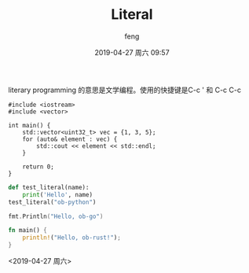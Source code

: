 #+STARTUP: showall
#+STARTUP: hidestars
#+OPTIONS: H:2 num:nil tags:nil toc:nil timestamps:t
#+LAYOUT: post
#+AUTHOR: feng
#+DATE: 2019-04-27 周六 09:57
#+TITLE: Literal
#+DESCRIPTION: literal in org mode
#+TAGS: org literal
#+CATEGORIES: emacs org

literary programming 的意思是文学编程。使用的快捷键是C-c ' 和 C-c C-c

#+BEGIN_SRC C++
  #include <iostream>
  #include <vector>

  int main() {
      std::vector<uint32_t> vec = {1, 3, 5};
      for (auto& element : vec) {
          std::cout << element << std::endl;
      }

      return 0;
  }
#+END_SRC

#+RESULTS:

#+BEGIN_EXPORT html
<!-- more -->
#+END_EXPORT

#+BEGIN_SRC python :results output
  def test_literal(name):
      print('Hello', name)
  test_literal("ob-python")
#+END_SRC

#+RESULTS:
: Hello ob-python

#+BEGIN_SRC go :imports "fmt"
  fmt.Println("Hello, ob-go")
#+END_SRC

#+RESULTS:
: Hello, ob-go

#+BEGIN_SRC rust :results verbatim
  fn main() {
      println!("Hello, ob-rust!");
  }
#+END_SRC

#+RESULTS:
: Hello, ob-rust!

<2019-04-27 周六>
